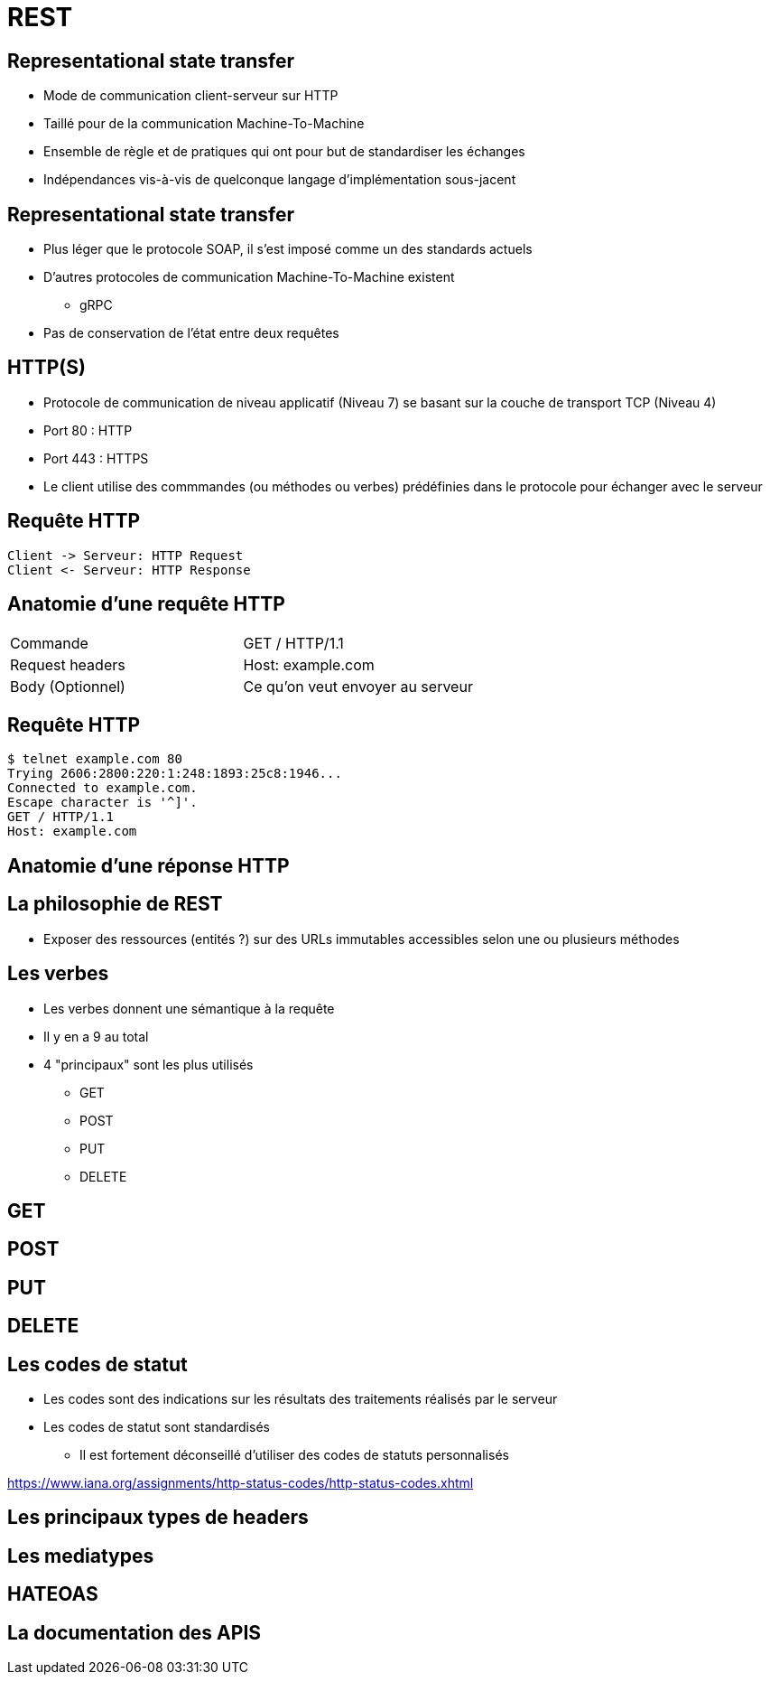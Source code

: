 = REST

== Representational state transfer

* Mode de communication client-serveur sur HTTP
* Taillé pour de la communication Machine-To-Machine
* Ensemble de règle et de pratiques qui ont pour but de standardiser les échanges
* Indépendances vis-à-vis de quelconque langage d'implémentation sous-jacent

== Representational state transfer

* Plus léger que le protocole SOAP, il s'est imposé comme un des standards actuels
* D'autres protocoles de communication Machine-To-Machine existent
  - gRPC
* Pas de conservation de l'état entre deux requêtes

== HTTP(S)

* Protocole de communication de niveau applicatif (Niveau 7) se basant sur la couche de transport TCP (Niveau 4)
* Port 80 : HTTP
* Port 443 : HTTPS
* Le client utilise des commmandes (ou méthodes ou verbes) prédéfinies dans le protocole pour échanger avec le serveur

== Requête HTTP
:plantuml-server-url: http://www.plantuml.com/plantuml
[plantuml,http-request-response]
----
Client -> Serveur: HTTP Request
Client <- Serveur: HTTP Response
----

== Anatomie d'une requête HTTP

|=== 

| Commande | GET / HTTP/1.1  

| Request headers | Host: example.com

| Body (Optionnel) | Ce qu'on veut envoyer au serveur

|=== 

== Requête HTTP

:source-highlighter: highlightjs
:source-language: bash

[source]
----
$ telnet example.com 80
Trying 2606:2800:220:1:248:1893:25c8:1946...
Connected to example.com.
Escape character is '^]'.
GET / HTTP/1.1
Host: example.com
----


== Anatomie d'une réponse HTTP

== La philosophie de REST

* Exposer des ressources (entités ?) sur des URLs immutables accessibles selon une ou plusieurs méthodes

== Les verbes

* Les verbes donnent une sémantique à la requête
* Il y en a 9 au total
* 4 "principaux" sont les plus utilisés
  - GET
  - POST
  - PUT
  - DELETE

== GET

== POST

== PUT

== DELETE

== Les codes de statut

* Les codes sont des indications sur les résultats des traitements réalisés par le serveur
* Les codes de statut sont standardisés 
  - Il est fortement déconseillé d'utiliser des codes de statuts personnalisés

https://www.iana.org/assignments/http-status-codes/http-status-codes.xhtml

== Les principaux types de headers

== Les mediatypes

== HATEOAS

== La documentation des APIS


